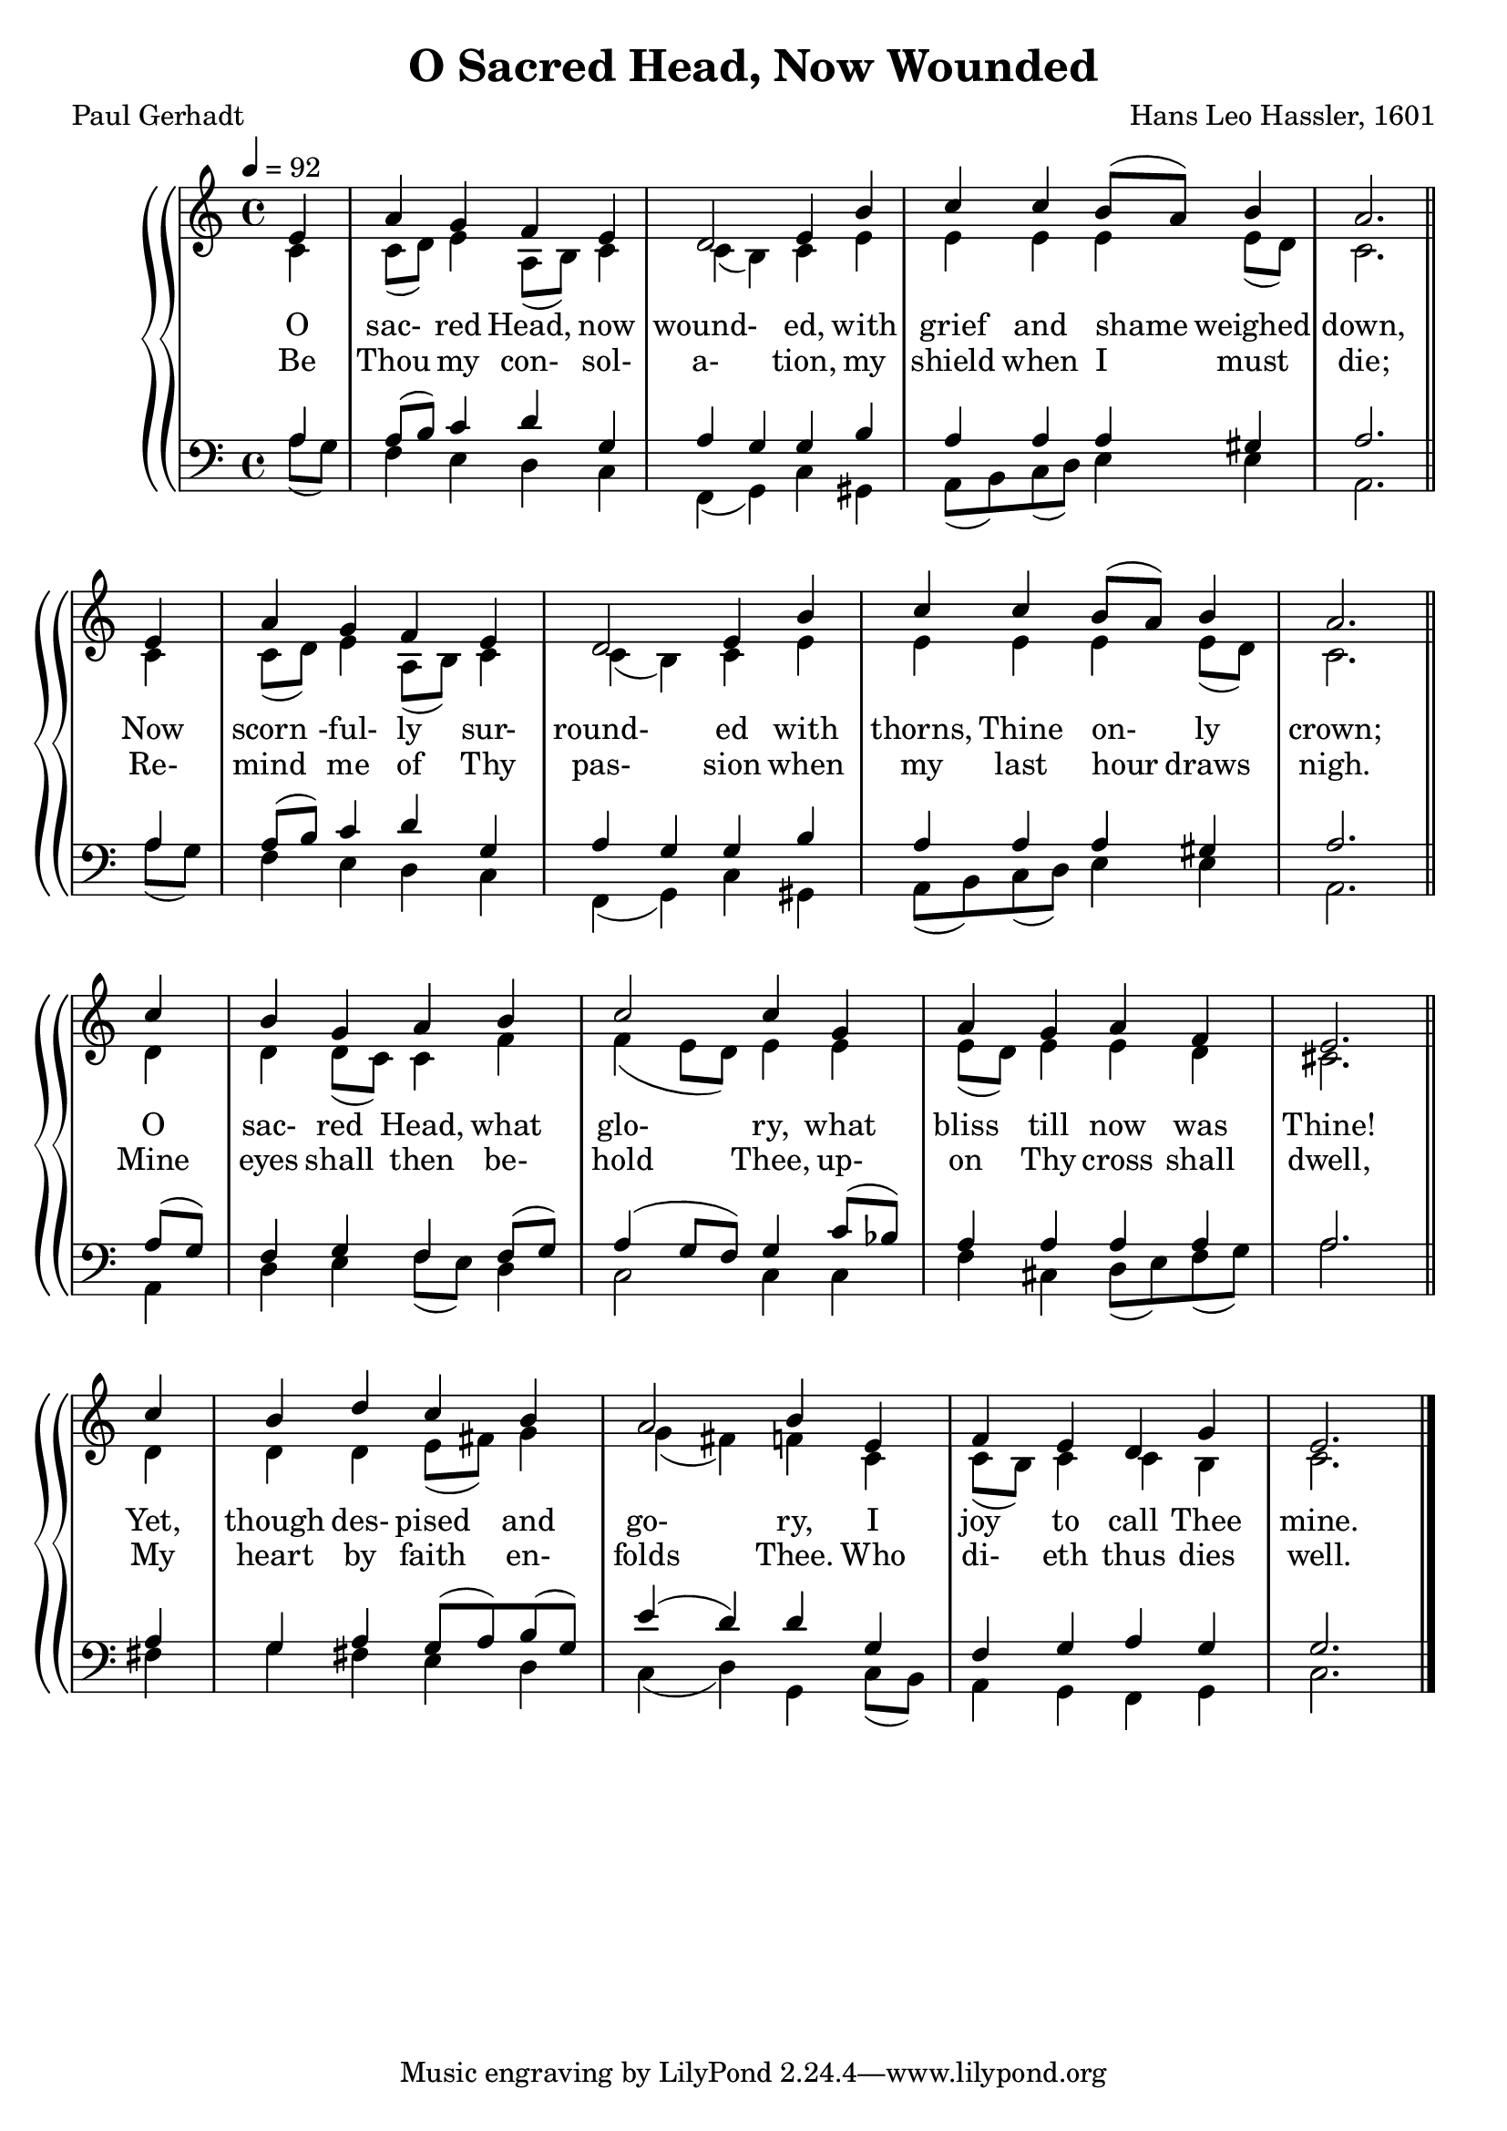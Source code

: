 \version "2.19.80"

global = {
  \time 4/4
  \key c \major
  \tempo 4 = 92
}

melody = \relative c' {
  \global
  \voiceOne
  \repeat volta 2 {
  \partial 4 e4
    a4 g f e
    d2 e4 b'
    c4 c b8(a) b4
    a2. \bar "||" \break e4
    a4 g f e
    d2 e4 b'
    c4 c b8(a) b4
    a2. \bar "||" \break c4
    b4 g a b
    c2 c4 g
    a4 g a f
    e2. \bar "||" \break c'4
    b4 d c b
    a2 b4 e,
    f4 e d g
    e2.
  }
  \bar "|."
}

%trebleOne = \relative c'' {
%  \global
%  \voiceOne
%}

trebleTwo = \relative c' {
  \global
  \voiceTwo
  \repeat volta 2 {
    \partial 4 c4
    c8(d) e4 a,8(b) c4
    c4(b) c e
    e4 e e e8(d)
    c2. c4
    c8(d) e4 a,8(b) c4
    c4(b) c e
    e4 e e e8(d)
    c2. d4
    d4 d8(c) c4 f
    f4(e8 d) e4 e
    e8(d) e4 e d
    cis2. d4
    d4 d e8(fis) g4
    g4(fis) f c
    c8(b) c4 c b
    c2.
  }
}

bassOne = \relative c' {
  \global
  \voiceOne
  \repeat volta 2 {
    \partial 4 a4
    a8(b) c4 d g,
    a4 g g b
    a4 a a gis
    a2. a4
    a8(b) c4 d g,
    a4 g g b
    a4 a a gis
    a2. a8(g)
    f4 g f f8(g)
    a4(g8 f) g4 c8(bes)
    a4 a a a
    a2. a4
    g4 a g8(a) b(g)
    e'4(d) d g,
    f4 g a g
    g2.
  }
}

bassTwo = \relative c' {
  \global
  \voiceTwo
  \repeat volta 2 {
    \partial 4 a8(g)
    f4 e d c
    f,4(g) c gis
    a8(b) c(d) e4 e
    a,2. a'8(g)
    f4 e d c
    f,4(g) c gis
    a8(b) c(d) e4 e
    a,2. a4
    d4 e f8(e) d4
    c2 c4 c
    f4 cis d8(e) f(g)
    a2. fis4
    g4 fis e d
    c4(d) g, c8(b) a4 g f g
    c2.
  }
}

wordsOne = \lyricmode {
  O sac- red Head, now wound- ed,
  with grief and shame weighed down,
  Now scorn -ful- ly sur- round- ed 
  with thorns, Thine on- ly crown;
  O sac- red Head, what glo- ry, 
  what bliss till now was Thine!
  Yet, though des- pised and go- ry, 
  I joy to call Thee mine.
}

wordsTwo = \lyricmode {
  Be Thou my con- sol- a- tion, 
  my shield when I must die;
  Re- mind me of Thy pas- sion 
  when my last hour draws nigh.
  Mine eyes shall then be- hold Thee, 
  up- on Thy cross shall dwell,
  My heart by faith en- folds Thee. 
  Who di- eth thus dies well.
}

Mwords = \lyricmode {
  "" "" "" "" "" ""
  "/O " "sac" "red " "Head, " "now " "wound" "ed,"
  "/with " "grief " "and " "shame " "weighed " "down,"
  "/Now " "scorn" "ful" "ly " "sur" "round" "ed"
  "/with " "thorns, " "Thine " "on" "ly " "crown;"
  "/O " "sac" "red " "Head, " "what " "glo" "ry,"
  "/what " "bliss " "till " "now " "was " "Thine!"
  "/Yet, " "though " "des" "pised " "and " "go" "ry,"
  "/I " "joy " "to " "call " "Thee " "mine."

  "/Be " "Thou " "my " "con" "sol" "a" "tion,"
  "/my " "shield " "when " "I " "must " "die;"
  "/Re" "mind " "me " "of " "Thy " "pas" "sion"
  "/when " "my " "last " "hour " "draws " "nigh."
  "/Mine " "eyes " "shall " "then " "be" "hold " "Thee,"
  "/up" "on " "Thy " "cross " "shall " "dwell,"
  "/My " "heart " "by " "faith " "en" "folds " "Thee."
  "/Who " "di" "eth " "thus " "dies " "well."
}

\book {
  \header {
    title = "O Sacred Head, Now Wounded"
    composer = "Hans Leo Hassler, 1601"
    poet     = "Paul Gerhadt"
  }

  \score {
    \context GrandStaff {
      <<
	\context PianoStaff {
	  <<
	    \new Staff = treble {
              <<
                \new Voice = melody { \voiceOne \melody    }
                \new Voice          { \voiceTwo \trebleTwo }
              >>
	    }
            \new Lyrics \lyricsto melody { \wordsOne }
            \new Lyrics \lyricsto melody { \wordsTwo }
	    \new Staff = bass {
              <<
                \new Voice { \clef bass \voiceOne \bassOne }
                \new Voice { \clef bass \voiceTwo \bassTwo }
              >>

	    }
	  >>
	}
      >>
    }
  \layout {}
  }

  \score {
    \context GrandStaff {
      <<
	\context PianoStaff {
	  <<
	    \new Staff = treble \unfoldRepeats {
              \set Staff.midiInstrument = #"church organ"
              <<
	        \new Voice = Mmelody { \global \partial 4 e4 f4 e d g e2. \melody }
                \new Voice          { \global \partial 4 c4 c8(b) c4 c b c2. \trebleTwo }
              >>
	    }
            \new Lyrics \lyricsto Mmelody { \Mwords }
	    \new Staff = bass \unfoldRepeats {
              \set Staff.midiInstrument = #"church organ"
              <<
                \new Voice { \global \partial 4 g4 f g a g g2. \bassOne }
                \new Voice { \global \partial 4 c8(b) a4 g f g c2. \bassTwo }
              >>
	    }
	  >>
	}
      >>
    }
  \midi {}
  }
}

